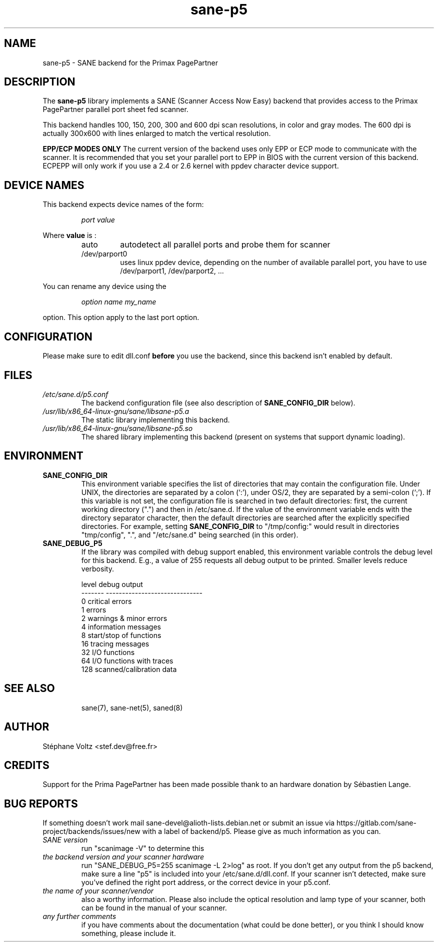 .TH "sane\-p5" "5" "15 Feb 2010" "" "SANE Scanner Access Now Easy"
.IX sane\-p5
.SH "NAME"
sane\-p5 \- SANE backend for the Primax PagePartner
.SH "DESCRIPTION"
The
.B sane\-p5
library implements a SANE (Scanner Access Now Easy) backend that
provides access to the Primax PagePartner parallel port sheet fed scanner.
.PP
This backend handles 100, 150, 200, 300 and 600 dpi scan resolutions,
in color and gray modes. The 600 dpi is actually 300x600 with lines
enlarged to match the vertical resolution.
.PP
.B EPP/ECP MODES ONLY
The current version of the backend uses only EPP or ECP mode to communicate
with the scanner. It is
recommended that you set your parallel port to EPP in BIOS with the current
version of this backend. ECPEPP will only
work if you use a 2.4 or 2.6 kernel with ppdev character device support.
.PP

.SH "DEVICE NAMES"
This backend expects device names of the form:
.PP
.RS
.I port value
.RE
.PP
Where
\fBvalue\fR is :

.RS
.TP
auto
autodetect all parallel ports and probe
them for scanner
.TP
/dev/parport0
uses linux ppdev device, depending on the
number of available parallel port, you
have to use /dev/parport1, /dev/parport2, ...
.PP
.RE
You can rename any device using the
.PP
.RS
.br
.I option name my_name
.RE
.PP
option. This option apply to the last port option.

.SH "CONFIGURATION"
Please make sure to edit dll.conf
.B before
you use the backend, since this backend isn't enabled by default.
.PP

.PP



.SH "FILES"
.TP
.I /etc/sane.d/p5.conf
The backend configuration file (see also description of
.B SANE_CONFIG_DIR
below).
.TP
.I /usr/lib/x86_64-linux-gnu/sane/libsane\-p5.a
The static library implementing this backend.
.TP
.I /usr/lib/x86_64-linux-gnu/sane/libsane\-p5.so
The shared library implementing this backend (present on systems that
support dynamic loading).

.SH "ENVIRONMENT"
.TP
.B SANE_CONFIG_DIR
This environment variable specifies the list of directories that may
contain the configuration file.  Under UNIX, the directories are
separated by a colon (`:'), under OS/2, they are separated by a
semi-colon (`;').  If this variable is not set, the configuration file
is searched in two default directories: first, the current working
directory (".") and then in /etc/sane.d.  If the value of the
environment variable ends with the directory separator character, then
the default directories are searched after the explicitly specified
directories.  For example, setting
.B SANE_CONFIG_DIR
to "/tmp/config:" would result in directories "tmp/config", ".", and
"/etc/sane.d" being searched (in this order).
.TP
.B SANE_DEBUG_P5
If the library was compiled with debug support enabled, this
environment variable controls the debug level for this backend.  E.g.,
a value of 255 requests all debug output to be printed.  Smaller
levels reduce verbosity.

.PP
.RS
.ft CR
.nf
level   debug output
\-\-\-\-\-\-\- \-\-\-\-\-\-\-\-\-\-\-\-\-\-\-\-\-\-\-\-\-\-\-\-\-\-\-\-\-\-
 0       critical errors
 1       errors
 2       warnings & minor errors
 4       information messages
 8       start/stop of functions
 16      tracing messages
 32      I/O functions
 64      I/O functions with traces
 128     scanned/calibration data
.fi
.ft R
.RE
.PP
.TP

.PP
.RS
.ft CR
.nf
.PP

.PP
.SH "SEE ALSO"
sane(7), sane\-net(5), saned(8)

.SH "AUTHOR"
St\['e]phane Voltz <stef.dev@free.fr>

.SH "CREDITS"
Support for the Prima PagePartner has been made possible thank to an hardware donation
by S\['e]bastien Lange.

.SH "BUG REPORTS"
If something doesn't work mail sane-devel@alioth-lists.debian.net or submit an
issue via https://gitlab.com/sane-project/backends/issues/new with a label of
backend/p5.
Please give as much information as you can.

.TP
.I SANE version
run "scanimage \-V" to determine this
.TP
.I the backend version and your scanner hardware
run "SANE_DEBUG_P5=255 scanimage \-L 2>log" as root. If you don't get any output
from the p5 backend, make sure a line "p5" is included into
your /etc/sane.d/dll.conf.
If your scanner isn't detected, make sure you've defined the right port address, or the
correct device
in your p5.conf.
.TP
.I the name of your scanner/vendor
also a worthy information. Please also include the optical resolution and lamp type of your scanner, both can be found in the manual of your scanner.
.TP
.I any further comments
if you have comments about the documentation (what could be done better), or you
think I should know something, please include it.
